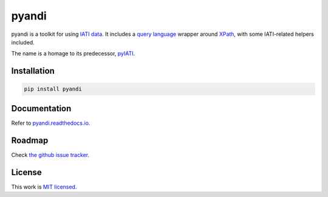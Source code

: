 pyandi
======

.. image:: https://img.shields.io/pypi/v/pyandi.svg
    :target: https://pypi.org/project/pyandi/

.. image:: https://img.shields.io/pypi/l/pyandi.svg
    :target: https://pypi.org/project/pyandi/

pyandi is a toolkit for using `IATI data <https://iatistandard.org/>`__. It includes a `query
language <https://erikbern.com/2018/08/30/i-dont-want-to-learn-your-garbage-query-language.html>`__
wrapper around `XPath <https://en.wikipedia.org/wiki/XPath>`__, with
some IATI-related helpers included.

The name is a homage to its predecessor,
`pyIATI <https://github.com/IATI/pyIATI>`__.

Installation
------------

.. code:: shell

    pip install pyandi

Documentation
-------------

Refer to `pyandi.readthedocs.io <https://pyandi.readthedocs.io>`__.

Roadmap
-------

Check `the github issue
tracker <https://github.com/andylolz/pyandi/issues>`__.

License
-------

This work is `MIT licensed <https://github.com/andylolz/pyandi/blob/master/LICENSE.md>`__.

